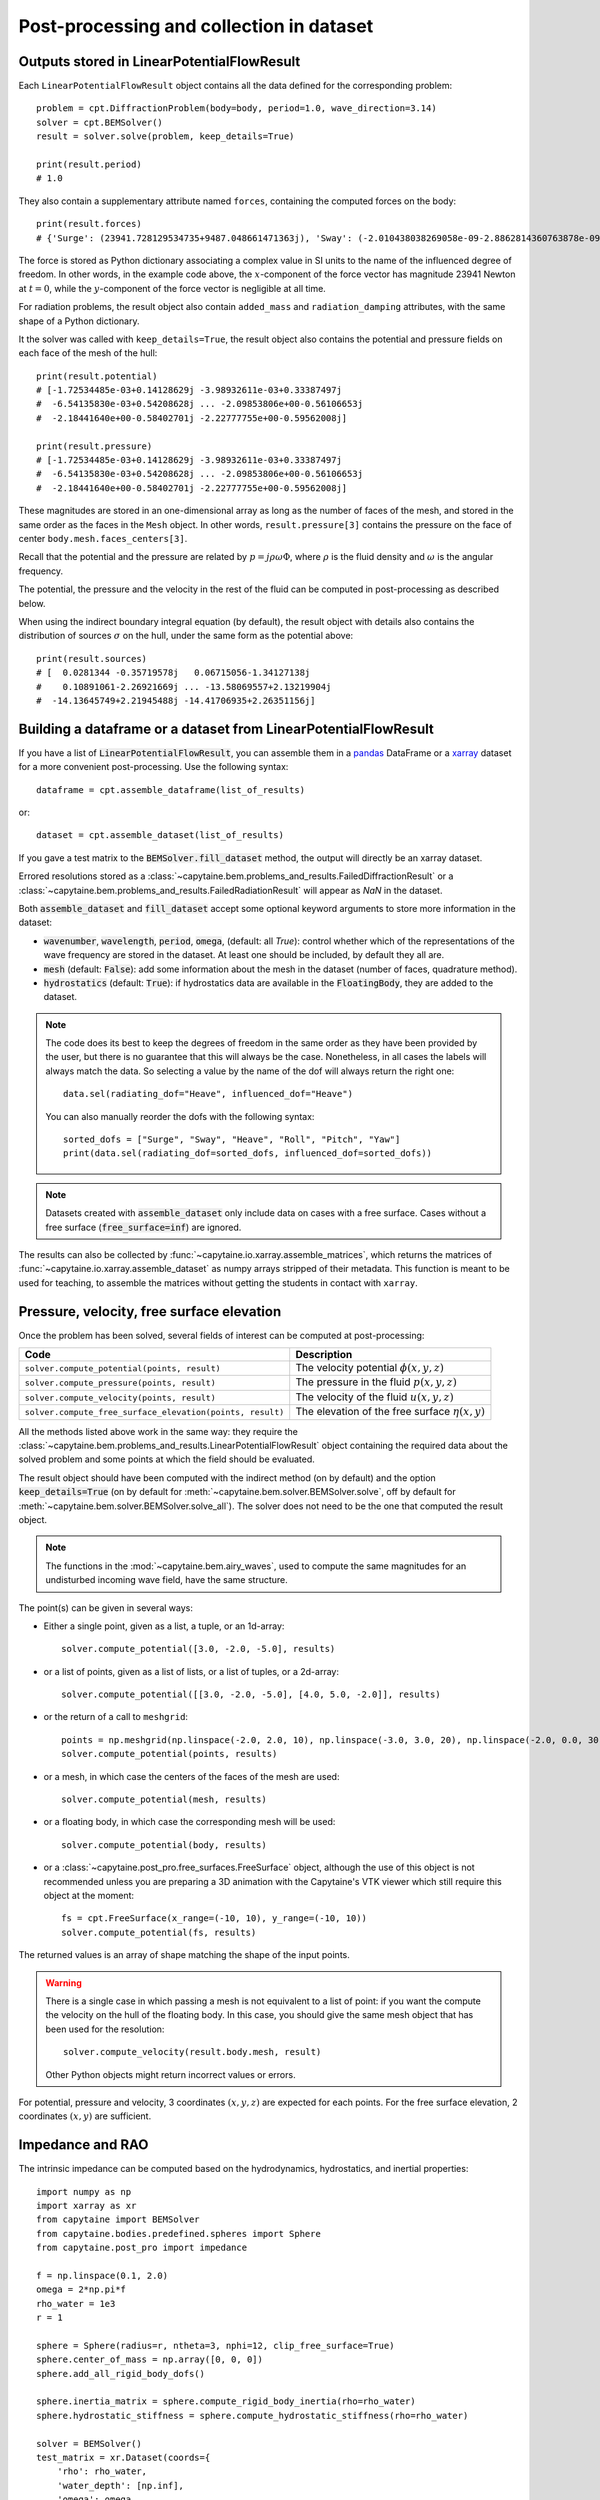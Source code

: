=========================================
Post-processing and collection in dataset
=========================================

Outputs stored in LinearPotentialFlowResult
-------------------------------------------

Each ``LinearPotentialFlowResult`` object contains all the data defined for the
corresponding problem::

  problem = cpt.DiffractionProblem(body=body, period=1.0, wave_direction=3.14)
  solver = cpt.BEMSolver()
  result = solver.solve(problem, keep_details=True)

  print(result.period)
  # 1.0

They also contain a supplementary attribute named ``forces``, containing the
computed forces on the body::

  print(result.forces)
  # {'Surge': (23941.728129534735+9487.048661471363j), 'Sway': (-2.010438038269058e-09-2.8862814360763878e-09j), ...}

The force is stored as Python dictionary associating a complex value in SI
units to the name of the influenced degree of freedom.
In other words, in the example code above, the :math:`x`-component of the force
vector has magnitude 23941 Newton at :math:`t =0`, while the
:math:`y`-component of the force vector is negligible at all time.

For radiation problems, the result object also contain ``added_mass`` and
``radiation_damping`` attributes, with the same shape of a Python dictionary.

It the solver was called with ``keep_details=True``, the result object also
contains the potential and pressure fields on each face of the mesh of the hull::

  print(result.potential)
  # [-1.72534485e-03+0.14128629j -3.98932611e-03+0.33387497j
  #  -6.54135830e-03+0.54208628j ... -2.09853806e+00-0.56106653j
  #  -2.18441640e+00-0.58402701j -2.22777755e+00-0.59562008j]

  print(result.pressure)
  # [-1.72534485e-03+0.14128629j -3.98932611e-03+0.33387497j
  #  -6.54135830e-03+0.54208628j ... -2.09853806e+00-0.56106653j
  #  -2.18441640e+00-0.58402701j -2.22777755e+00-0.59562008j]

These magnitudes are stored in an one-dimensional array as long as the number
of faces of the mesh, and stored in the same order as the faces in the ``Mesh``
object. In other words, ``result.pressure[3]`` contains the pressure on the
face of center ``body.mesh.faces_centers[3]``.

Recall that the potential and the pressure are related by :math:`p = j \rho
\omega \Phi`, where :math:`\rho` is the fluid density and :math:`\omega` is the
angular frequency.

The potential, the pressure and the velocity in the rest of the fluid can be
computed in post-processing as described below.

When using the indirect boundary integral equation (by default), the result
object with details also contains the distribution of sources :math:`\sigma` on
the hull, under the same form as the potential above::

  print(result.sources)
  # [  0.0281344 -0.35719578j   0.06715056-1.34127138j
  #    0.10891061-2.26921669j ... -13.58069557+2.13219904j
  #  -14.13645749+2.21945488j -14.41706935+2.26351156j]


Building a dataframe or a dataset from LinearPotentialFlowResult
----------------------------------------------------------------

If you have a list of :code:`LinearPotentialFlowResult`, you can assemble
them in a `pandas <https://pandas.pydata.org/>`_ DataFrame or a `xarray
<https://docs.xarray.dev>`_ dataset for a more convenient post-processing. Use
the following syntax::

   dataframe = cpt.assemble_dataframe(list_of_results)

or::

   dataset = cpt.assemble_dataset(list_of_results)

If you gave a test matrix to the :code:`BEMSolver.fill_dataset` method, the
output will directly be an xarray dataset.

Errored resolutions stored as a
:class:`~capytaine.bem.problems_and_results.FailedDiffractionResult` or a
:class:`~capytaine.bem.problems_and_results.FailedRadiationResult` will appear
as `NaN` in the dataset.

Both :code:`assemble_dataset` and :code:`fill_dataset` accept some optional keyword
arguments to store more information in the dataset:

- :code:`wavenumber`, :code:`wavelength`, :code:`period`, :code:`omega`,
  (default: all `True`): control whether which of the representations of the
  wave frequency are stored in the dataset. At least one should be included, by
  default they all are.
- :code:`mesh` (default: :code:`False`): add some information about the mesh in
  the dataset (number of faces, quadrature method).
- :code:`hydrostatics` (default: :code:`True`): if hydrostatics data are
  available in the :code:`FloatingBody`, they are added to the dataset.

.. note:: The code does its best to keep the degrees of freedom in the same
          order as they have been provided by the user, but there is no
          guarantee that this will always be the case.
          Nonetheless, in all cases the labels will always match the data.
          So selecting a value by the name of the dof will always return the right one::

              data.sel(radiating_dof="Heave", influenced_dof="Heave")

          You can also manually reorder the dofs with the following syntax::

              sorted_dofs = ["Surge", "Sway", "Heave", "Roll", "Pitch", "Yaw"]
              print(data.sel(radiating_dof=sorted_dofs, influenced_dof=sorted_dofs))

.. note:: Datasets created with :code:`assemble_dataset` only include data on
          cases with a free surface.
          Cases without a free surface (:code:`free_surface=inf`) are ignored.

The results can also be collected by :func:`~capytaine.io.xarray.assemble_matrices`, which returns the matrices of :func:`~capytaine.io.xarray.assemble_dataset` as numpy arrays stripped of their metadata.
This function is meant to be used for teaching, to assemble the matrices without getting the students in contact with ``xarray``.


Pressure, velocity, free surface elevation
------------------------------------------

Once the problem has been solved, several fields of interest can be computed at post-processing:

+-----------------------------------------------------------+------------------------------------------------------+
| Code                                                      | Description                                          |
+===========================================================+======================================================+
| ``solver.compute_potential(points, result)``              | The velocity potential :math:`\phi(x, y, z)`         |
+-----------------------------------------------------------+------------------------------------------------------+
| ``solver.compute_pressure(points, result)``               | The pressure in the fluid :math:`p(x, y, z)`         |
+-----------------------------------------------------------+------------------------------------------------------+
| ``solver.compute_velocity(points, result)``               | The velocity of the fluid :math:`u(x, y, z)`         |
+-----------------------------------------------------------+------------------------------------------------------+
| ``solver.compute_free_surface_elevation(points, result)`` | The elevation of the free surface :math:`\eta(x, y)` |
+-----------------------------------------------------------+------------------------------------------------------+

All the methods listed above work in the same way: they require the :class:`~capytaine.bem.problems_and_results.LinearPotentialFlowResult` object containing the required data about the solved problem and some points at which the field should be evaluated.

The result object should have been computed with the indirect method (on by default) and the option :code:`keep_details=True` (on by default for :meth:`~capytaine.bem.solver.BEMSolver.solve`, off by default for :meth:`~capytaine.bem.solver.BEMSolver.solve_all`).
The solver does not need to be the one that computed the result object.

.. note::
    The functions in the :mod:`~capytaine.bem.airy_waves`, used to compute the same magnitudes for an undisturbed incoming wave field, have the same structure.

The point(s) can be given in several ways:

- Either a single point, given as a list, a tuple, or an 1d-array::

    solver.compute_potential([3.0, -2.0, -5.0], results)

- or a list of points, given as a list of lists, or a list of tuples, or a 2d-array::

    solver.compute_potential([[3.0, -2.0, -5.0], [4.0, 5.0, -2.0]], results)

- or the return of a call to ``meshgrid``::

    points = np.meshgrid(np.linspace(-2.0, 2.0, 10), np.linspace(-3.0, 3.0, 20), np.linspace(-2.0, 0.0, 30))
    solver.compute_potential(points, results)

- or a mesh, in which case the centers of the faces of the mesh are used::

    solver.compute_potential(mesh, results)

- or a floating body, in which case the corresponding mesh will be used::

    solver.compute_potential(body, results)

- or a :class:`~capytaine.post_pro.free_surfaces.FreeSurface` object, although the use of this object is not recommended unless you are preparing a 3D animation with the Capytaine's VTK viewer which still require this object at the moment::

    fs = cpt.FreeSurface(x_range=(-10, 10), y_range=(-10, 10))
    solver.compute_potential(fs, results)

The returned values is an array of shape matching the shape of the input points.

.. warning::
   There is a single case in which passing a mesh is not equivalent to a list of point: if you want the compute the velocity on the hull of the floating body. In this case, you should give the same mesh object that has been used for the resolution::

        solver.compute_velocity(result.body.mesh, result)

   Other Python objects might return incorrect values or errors.

For potential, pressure and velocity, 3 coordinates :math:`(x, y, z)` are expected for each points.
For the free surface elevation, 2 coordinates :math:`(x, y)` are sufficient.

Impedance and RAO
-----------------

The intrinsic impedance can be computed based on the hydrodynamics,
hydrostatics, and inertial properties::

    import numpy as np
    import xarray as xr
    from capytaine import BEMSolver
    from capytaine.bodies.predefined.spheres import Sphere
    from capytaine.post_pro import impedance

    f = np.linspace(0.1, 2.0)
    omega = 2*np.pi*f
    rho_water = 1e3
    r = 1

    sphere = Sphere(radius=r, ntheta=3, nphi=12, clip_free_surface=True)
    sphere.center_of_mass = np.array([0, 0, 0])
    sphere.add_all_rigid_body_dofs()

    sphere.inertia_matrix = sphere.compute_rigid_body_inertia(rho=rho_water)
    sphere.hydrostatic_stiffness = sphere.compute_hydrostatic_stiffness(rho=rho_water)

    solver = BEMSolver()
    test_matrix = xr.Dataset(coords={
        'rho': rho_water,
        'water_depth': [np.inf],
        'omega': omega,
        'wave_direction': 0,
        'radiating_dof': list(sphere.dofs.keys()),
        })

    data = solver.fill_dataset(test_matrix, sphere_fb,
                               hydrostatics=True,
                               mesh=True,
                               wavelength=True,
                               wavenumber=True)

    Zi = impedance(data)



Note that we assigned the inertia and stiffness to attributes of :code:`body` called :code:`inertia_matrix` and :code:`hydrostatic_stiffness`.
These are the names expected by the :code:`fill_dataset` and :code:`impedance` functions to compute the impedance matrix.

By simple extension of incorporating the excitation transfer function response
amplitude operator (RAO)::

    from capytaine.post_pro import rao
    rao = rao(data)

Kochin functions
----------------

The function :func:`~capytaine.post_pro.kochin.compute_kochin` can compute the
Kochin function of the waves for a
:class:`~capytaine.bem.problems_and_results.LinearPotentialFlowResult`
containing the source distribution (that is, if it has been solved with the
indirect method)::

    from capytaine.post_pro.kochin import compute_kochin
    thetas = np.linspace(0, 2*np.pi, 20)
    kochin_values = compute_kochin(result, thetas)

Alternatively, if the ``test_matrix`` of
:func:`~capytaine.bem.solver.BEMSolver.fill_dataset` contains a coordinate called
``theta``, it is used to compute the Kochin function of all solved problems
(see cookbook example).
